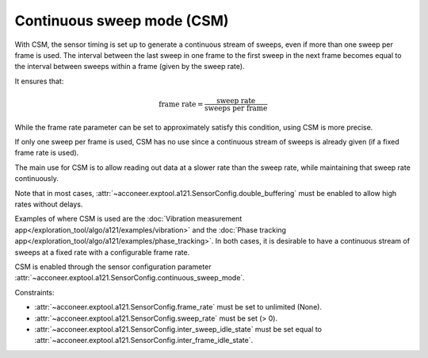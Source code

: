 .. _handbook-a121-csm:

Continuous sweep mode (CSM)
===========================

With CSM, the sensor timing is set up to generate a continuous stream of sweeps, even if more than one sweep per frame is used.
The interval between the last sweep in one frame to the first sweep in the next frame becomes equal to the interval between sweeps within a frame (given by the sweep rate).

It ensures that:

.. math::
   \text{frame rate} = \frac{\text{sweep rate}}{\text{sweeps per frame}}

While the frame rate parameter can be set to approximately satisfy this condition, using CSM is more precise.

If only one sweep per frame is used, CSM has no use since a continuous stream of sweeps is already given (if a fixed frame rate is used).

The main use for CSM is to allow reading out data at a slower rate than the sweep rate, while maintaining that sweep rate continuously.

Note that in most cases, :attr:`~acconeer.exptool.a121.SensorConfig.double_buffering` must be enabled to allow high rates without delays.

Examples of where CSM is used are the :doc:`Vibration measurement app</exploration_tool/algo/a121/examples/vibration>` and the :doc:`Phase tracking app</exploration_tool/algo/a121/examples/phase_tracking>`.
In both cases, it is desirable to have a continuous stream of sweeps at a fixed rate with a configurable frame rate.

CSM is enabled through the sensor configuration parameter :attr:`~acconeer.exptool.a121.SensorConfig.continuous_sweep_mode`.

Constraints:

- :attr:`~acconeer.exptool.a121.SensorConfig.frame_rate` must be set to unlimited (None).

- :attr:`~acconeer.exptool.a121.SensorConfig.sweep_rate` must be set (> 0).

- :attr:`~acconeer.exptool.a121.SensorConfig.inter_sweep_idle_state` must be set equal to :attr:`~acconeer.exptool.a121.SensorConfig.inter_frame_idle_state`.
